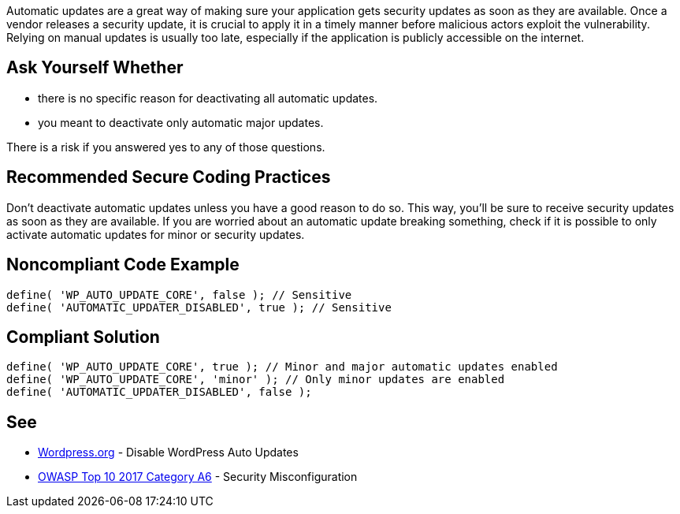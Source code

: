 Automatic updates are a great way of making sure your application gets security updates as soon as they are available. 
Once a vendor releases a security update, it is crucial to apply it in a timely manner before malicious actors exploit the vulnerability. 
Relying on manual updates is usually too late, especially if the application is publicly accessible on the internet. 

== Ask Yourself Whether

* there is no specific reason for deactivating all automatic updates.
* you meant to deactivate only automatic major updates.

There is a risk if you answered yes to any of those questions.

== Recommended Secure Coding Practices

Don't deactivate automatic updates unless you have a good reason to do so. This way, you'll be sure to receive security updates as soon as they are available. 
If you are worried about an automatic update breaking something, check if it is possible to only activate automatic updates for minor or security updates.

== Noncompliant Code Example

----
define( 'WP_AUTO_UPDATE_CORE', false ); // Sensitive
define( 'AUTOMATIC_UPDATER_DISABLED', true ); // Sensitive
----

== Compliant Solution

----
define( 'WP_AUTO_UPDATE_CORE', true ); // Minor and major automatic updates enabled
define( 'WP_AUTO_UPDATE_CORE', 'minor' ); // Only minor updates are enabled
define( 'AUTOMATIC_UPDATER_DISABLED', false );
----

== See

* https://wordpress.org/support/article/editing-wp-config-php/#disable-wordpress-auto-updates[Wordpress.org] - Disable WordPress Auto Updates
* https://owasp.org/www-project-top-ten/2017/A6_2017-Security_Misconfiguration.html[OWASP Top 10 2017 Category A6] - Security Misconfiguration

